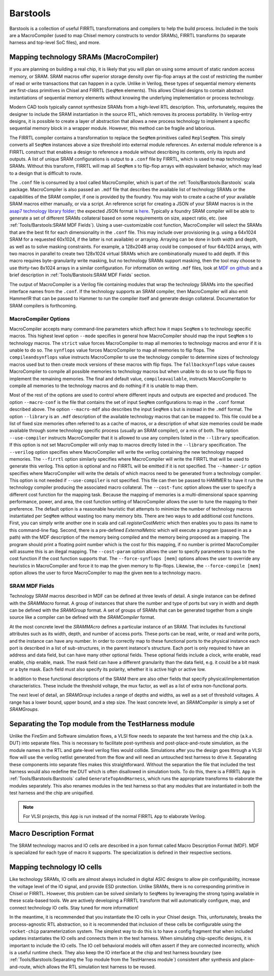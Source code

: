Barstools
===============================

Barstools is a collection of useful FIRRTL transformations and compilers to help the build process.
Included in the tools are a MacroCompiler (used to map Chisel memory constructs to vendor SRAMs), FIRRTL transforms (to separate harness and top-level SoC files), and more.

Mapping technology SRAMs (MacroCompiler)
~~~~~~~~~~~~~~~~~~~~~~~~~~~~~~~~~~~~~~~~

If you are planning on building a real chip, it is likely that you will plan on using some amount of static random access memory, or SRAM.
SRAM macros offer superior storage density over flip-flop arrays at the cost of restricting the number of read or write transactions that can happen in a cycle.
Unlike in Verilog, these types of sequential memory elements are first-class primitives in Chisel and FIRRTL (``SeqMem`` elements).
This allows Chisel designs to contain abstract instantiations of sequential memory elements without knowing the underlying implementation or process technology.

Modern CAD tools typically cannot synthesize SRAMs from a high-level RTL description.
This, unfortunately, requires the designer to include the SRAM instantiation in the source RTL, which removes its process portability.
In Verilog-entry designs, it is possible to create a layer of abstraction that allows a new process technology to implement a specific sequential memory block in a wrapper module.
However, this method can be fragile and laborious.

The FIRRTL compiler contains a transformation to replace the ``SeqMem`` primitives called ``ReplSeqMem``.
This simply converts all ``SeqMem`` instances above a size threshold into external module references.
An external module reference is a FIRRTL construct that enables a design to reference a module without describing its contents, only its inputs and outputs.
A list of unique SRAM configurations is output to a ``.conf`` file by FIRRTL, which is used to map technology SRAMs.
Without this transform, FIRRTL will map all ``SeqMem`` s to flip-flop arrays with equivalent behavior, which may lead to a design that is difficult to route.

The ``.conf`` file is consumed by a tool called MacroCompiler, which is part of the :ref:`Tools/Barstools:Barstools` scala package.
MacroCompiler is also passed an ``.mdf`` file that describes the available list of technology SRAMs or the capabilities of the SRAM compiler, if one is provided by the foundry. You may wish to create a cache of your available SRAM macros either manually, or via a script. An reference script for creating a JSON of your SRAM macros is in the `asap7 technology library folder <https://github.com/ucb-bar/hammer/blob/8fd1486499b875d56f09b060f03a62775f0a6aa7/src/hammer-vlsi/technology/asap7/sram-cache-gen.py>`__; the expected JSON format is `here <https://github.com/ucb-bar/plsi-mdf/blob/4be9b173647c77f990a542f4eb5f69af01d77316/macro_format.json>`_.
Typically a foundry SRAM compiler will be able to generate a set of different SRAMs collateral based on some requirements on size, aspect ratio, etc. (see :ref:`Tools/Barstools:SRAM MDF Fields`).
Using a user-customizable cost function, MacroCompiler will select the SRAMs that are the best fit for each dimensionality in the ``.conf`` file.
This may include over provisioning (e.g. using a 64x1024 SRAM for a requested 60x1024, if the latter is not available) or arraying.
Arraying can be done in both width and depth, as well as to solve masking constraints.
For example, a 128x2048 array could be composed of four 64x1024 arrays, with two macros in parallel to create two 128x1024 virtual SRAMs which are combinationally muxed to add depth.
If this macro requires byte-granularity write masking, but no technology SRAMs support masking, then the tool may choose to use thirty-two 8x1024 arrays in a similar configuration.
For information on writing ``.mdf`` files, look at `MDF on github <https://github.com/ucb-bar/plsi-mdf>`__ and a brief description in :ref:`Tools/Barstools:SRAM MDF Fields` section.

The output of MacroCompiler is a Verilog file containing modules that wrap the technology SRAMs into the specified interface names from the ``.conf``.
If the technology supports an SRAM compiler, then MacroCompiler will also emit HammerIR that can be passed to Hammer to run the compiler itself and generate design collateral.
Documentation for SRAM compilers is forthcoming.

MacroCompiler Options
+++++++++++++++++++++
MacroCompiler accepts many command-line parameters which affect how it maps ``SeqMem`` s to technology specific macros.
This highest level option ``--mode`` specifies in general how MacroCompiler should map the input ``SeqMem`` s to technology macros.
The ``strict`` value forces MacroCompiler to map all memories to technology macros and error if it is unable to do so.
The ``synflops`` value forces MacroCompiler to map all memories to flip flops.
The ``compileandsynflops`` value instructs MacroCompiler to use the technology compiler to determine sizes of technology macros used but to then create mock versions of these macros with flip flops.
The ``fallbacksynflops`` value causes MacroCompiler to compile all possible memories to technology macros but when unable to do so to use flip flops to implement the remaining memories.
The final and default value, ``compileavailable``, instructs MacroCompiler to compile all memories to the technology macros and do nothing if it is unable to map them.

Most of the rest of the options are used to control where different inputs and outputs are expected and produced.
The option ``--macro-conf`` is the file that contains the set of input ``SeqMem`` configurations to map in the ``.conf`` format described above.
The option ``--macro-mdf`` also describes the input ``SeqMem`` s but is instead in the ``.mdf`` format.
The option ``--library`` is an ``.mdf`` description of the available technology macros that can be mapped to.
This file could be a list of fixed size memories often referred to as a cache of macros, or a description of what size memories could be made available through some technology specific process (usually an SRAM compiler), or a mix of both.
The option ``--use-compiler`` instructs MacroCompiler that it is allowed to use any compilers listed in the ``--library`` specification.
If this option is not set MacroCompiler will only map to macros directly listed in the ``--library`` specification.
The ``--verilog`` option specifies where MacroCompiler will write the verilog containing the new technology mapped memories.
The ``--firrtl`` option similarly specifies where MacroCompiler will write the FIRRTL that will be used to generate this verilog.
This option is optional and no FIRRTL will be emitted if it is not specified.
The ``--hammer-ir`` option specifies where MacroCompiler will write the details of which macros need to be generated from a technology compiler.
This option is not needed if ``--use-compiler`` is not specified.
This file can then be passed to HAMMER to have it run the technology compiler producing the associated macro collateral.
The ``--cost-func`` option allows the user to specify a different cost function for the mapping task.
Because the mapping of memories is a multi-dimensional space spanning performance, power, and area, the cost function setting of MacroCompiler allows the user to tune the mapping to their preference.
The default option is a reasonable heuristic that attempts to minimize the number of technology macros instantiated per ``SeqMem`` without wasting too many memory bits.
There are two ways to add additional cost functions.
First, you can simply write another one in scala and call `registerCostMetric` which then enables you to pass its name to this command-line flag.
Second, there is a pre-defined `ExternalMetric` which will execute a program (passed in as a path) with the MDF description of the memory being compiled and the memory being proposed as a mapping.
The program should print a floating point number which is the cost for this mapping, if no number is printed MacroCompiler will assume this is an illegal mapping.
The ``--cost-param`` option allows the user to specify parameters to pass to the cost function if the cost function supports that.
The ``--force-synflops [mem]`` options allows the user to override any heuristics in MacroCompiler and force it to map the given memory to flip-flops.
Likewise, the ``--force-compile [mem]`` option allows the user to force MacroCompiler to map the given ``mem`` to a technology macro.

SRAM MDF Fields
+++++++++++++++

Technology SRAM macros described in MDF can be defined at three levels of detail.
A single instance can be defined with the `SRAMMacro` format.
A group of instances that share the number and type of ports but vary in width and depth can be defined with the `SRAMGroup` format.
A set of groups of SRAMs that can be generated together from a single source like a compiler can be defined with the `SRAMCompiler` format.

At the most concrete level the `SRAMMAcro` defines a particular instance of an SRAM.
That includes its functional attributes such as its width, depth, and number of access ports.
These ports can be read, write, or read and write ports, and the instance can have any number.
In order to correctly map to these functional ports to the physical instance each port is described in a list of sub-structures, in the parent instance's structure.
Each port is only required to have an address and data field, but can have many other optional fields.
These optional fields include a clock, write enable, read enable, chip enable, mask.
The mask field can have a different granularity than the data field, e.g. it could be a bit mask or a byte mask.
Each field must also specify its polarity, whether it is active high or active low.

In addition to these functional descriptions of the SRAM there are also other fields that specify physical/implementation characteristics.
These include the threshold voltage, the mux factor, as well as a list of extra non-functional ports.

The next level of detail, an `SRAMGroup` includes a range of depths and widths, as well as a set of threshold voltages.
A range has a lower bound, upper bound, and a step size.
The least concrete level, an `SRAMCompiler` is simply a set of `SRAMGroups`.

Separating the Top module from the TestHarness module
~~~~~~~~~~~~~~~~~~~~~~~~~~~~~~~~~~~~~~~~~~~~~~~~~~~~~

Unlike the FireSim and Software simulation flows, a VLSI flow needs to separate the test harness and the chip (a.k.a. DUT) into separate files.
This is necessary to facilitate post-synthesis and post-place-and-route simulation, as the module names in the RTL and gate-level verilog files would collide.
Simulations after you the design goes through a VLSI flow will use the verilog netlist generated from the flow and will need an untouched test harness to drive it.
Separating these components into separate files makes this straightforward.
Without the separation the file that included the test harness would also redefine the DUT which is often disallowed in simulation tools.
To do this, there is a FIRRTL ``App`` in :ref:`Tools/Barstools:Barstools` called ``GenerateTopAndHarness``, which runs the appropriate transforms to elaborate the modules separately.
This also renames modules in the test harness so that any modules that are instantiated in both the test harness and the chip are uniquified.

.. Note:: For VLSI projects, this ``App`` is run instead of the normal FIRRTL ``App`` to elaborate Verilog.

Macro Description Format
~~~~~~~~~~~~~~~~~~~~~~~~

The SRAM technology macros and IO cells are described in a json format called Macro Description Format (MDF).
MDF is specialized for each type of macro it supports.
The specialization is defined in their respective sections.



Mapping technology IO cells
~~~~~~~~~~~~~~~~~~~~~~~~~~~

Like technology SRAMs, IO cells are almost always included in digital ASIC designs to allow pin configurability, increase the voltage level of the IO signal, and provide ESD protection.
Unlike SRAMs, there is no corresponding primitive in Chisel or FIRRTL.
However, this problem can be solved similarly to ``SeqMems`` by leveraging the strong typing available in these scala-based tools.
We are actively developing a FIRRTL transform that will automatically configure, map, and connect technology IO cells.
Stay tuned for more information!

In the meantime, it is recommended that you instantiate the IO cells in your Chisel design.
This, unfortunately, breaks the process-agnostic RTL abstraction, so it is recommended that inclusion of these cells be configurable using the ``rocket-chip`` parameterization system.
The simplest way to do this is to have a config fragment that when included updates instantiates the IO cells and connects them in the test harness.
When simulating chip-specific designs, it is important to include the IO cells.
The IO cell behavioral models will often assert if they are connected incorrectly, which is a useful runtime check.
They also keep the IO interface at the chip and test harness boundary (see :ref:`Tools/Barstools:Separating the Top module from the TestHarness module`) consistent after synthesis and place-and-route,
which allows the RTL simulation test harness to be reused.
